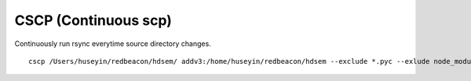 CSCP (Continuous scp)
=====================

Continuously run rsync everytime source directory changes.

::

   cscp /Users/huseyin/redbeacon/hdsem/ addv3:/home/huseyin/redbeacon/hdsem --exclude *.pyc --exlude node_modules
